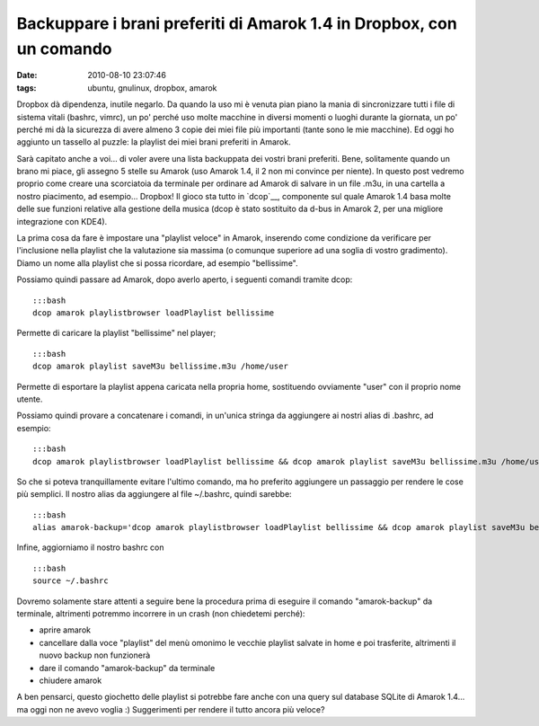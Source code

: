 Backuppare i brani preferiti di Amarok 1.4 in Dropbox, con un comando
=====================================================================

:date: 2010-08-10 23:07:46
:tags: ubuntu, gnulinux, dropbox, amarok

Dropbox dà dipendenza, inutile negarlo. Da quando la uso mi è venuta
pian piano la mania di sincronizzare tutti i file di sistema vitali
(bashrc, vimrc), un po' perché uso molte macchine in diversi momenti o
luoghi durante la giornata, un po' perché mi dà la sicurezza di avere
almeno 3 copie dei miei file più importanti (tante sono le mie
macchine). Ed oggi ho aggiunto un tassello al puzzle: la playlist dei
miei brani preferiti in Amarok.

Sarà capitato anche a voi... di voler avere una lista backuppata dei
vostri brani preferiti. Bene, solitamente quando un brano mi piace, gli
assegno 5 stelle su Amarok (uso Amarok 1.4, il 2 non mi convince per
niente). In questo post vedremo proprio come creare una scorciatoia da
terminale per ordinare ad Amarok di salvare in un file .m3u, in una
cartella a nostro piacimento, ad esempio... Dropbox! Il gioco sta tutto
in `dcop`__, componente sul quale Amarok 1.4 basa molte delle sue 
funzioni relative alla gestione della musica (dcop è stato sostituito 
da d-bus in Amarok 2, per una migliore integrazione con KDE4).

La prima cosa da fare è impostare una "playlist veloce" in Amarok,
inserendo come condizione da verificare per l'inclusione nella playlist
che la valutazione sia massima (o comunque superiore ad una soglia di
vostro gradimento). Diamo un nome alla playlist che si possa ricordare,
ad esempio "bellissime".

Possiamo quindi passare ad Amarok, dopo averlo aperto, i seguenti
comandi tramite dcop:

::

    :::bash
    dcop amarok playlistbrowser loadPlaylist bellissime

Permette di caricare la playlist "bellissime" nel player;

::

    :::bash
    dcop amarok playlist saveM3u bellissime.m3u /home/user

Permette di esportare la playlist appena caricata nella propria home,
sostituendo ovviamente "user" con il proprio nome utente.

Possiamo quindi provare a concatenare i comandi, in un'unica stringa da
aggiungere ai nostri alias di .bashrc, ad esempio:

::

    :::bash
    dcop amarok playlistbrowser loadPlaylist bellissime && dcop amarok playlist saveM3u bellissime.m3u /home/user && mv /home/user/bellissime.m3u ~/Dropbox/bellissime.m3u

So che si poteva tranquillamente evitare l'ultimo comando, ma ho
preferito aggiungere un passaggio per rendere le cose più semplici. Il
nostro alias da aggiungere al file ~/.bashrc, quindi sarebbe:

::

    :::bash
    alias amarok-backup='dcop amarok playlistbrowser loadPlaylist bellissime && dcop amarok playlist saveM3u bellissime.m3u /home/user && mv /home/user/bellissime.m3u ~/Dropbox/bellissime.m3u'

Infine, aggiorniamo il nostro bashrc con

::

    :::bash
    source ~/.bashrc

Dovremo solamente stare attenti a seguire bene la procedura prima di
eseguire il comando "amarok-backup" da terminale, altrimenti potremmo
incorrere in un crash (non chiedetemi perché):

-  aprire amarok
-  cancellare dalla voce "playlist" del menù omonimo le vecchie playlist
   salvate in home e poi trasferite, altrimenti il nuovo backup non
   funzionerà
-  dare il comando "amarok-backup" da terminale
-  chiudere amarok

A ben pensarci, questo giochetto delle playlist si potrebbe fare anche
con una query sul database SQLite di Amarok 1.4... ma oggi non ne avevo
voglia :) Suggerimenti per rendere il tutto ancora più veloce?

.. _dcop: http://amarok.kde.org/wiki/DCOP_Functions
